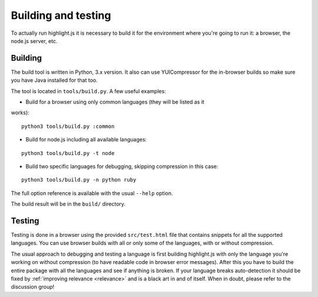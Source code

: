 Building and testing
====================

To actually run highlight.js it is necessary to build it for the environment
where you're going to run it: a browser, the node.js server, etc.


Building
--------

The build tool is written in Python, 3.x version. It also can use
YUICompressor for the in-browser builds so make sure you have Java installed
for that too.

The tool is located in ``tools/build.py``. A few useful examples:

* Build for a browser using only common languages (they will be listed as it
works):

::

  python3 tools/build.py :common

* Build for node.js including all available languages:

::

  python3 tools/build.py -t node

* Build two specific languages for debugging, skipping compression in this case:

::

  python3 tools/build.py -n python ruby

The full option reference is available with the usual ``--help`` option.

The build result will be in the ``build/`` directory.


Testing
-------

Testing is done in a browser using the provided ``src/test.html`` file that
contains snippets for all the supported languages. You can use browser builds
with all or only some of the languages, with or without compression.

The usual approach to debugging and testing a language is first building
highlight.js with only the language you're working on without compression
(to have readable code in browser error messages). After this you have to build
the entire package with all the languages and see if anything is broken. If your
language breaks auto-detection it should be fixed by
:ref:`improving relevance <relevance>` and is a black art in and of itself. When
in doubt, please refer to the discussion group!
